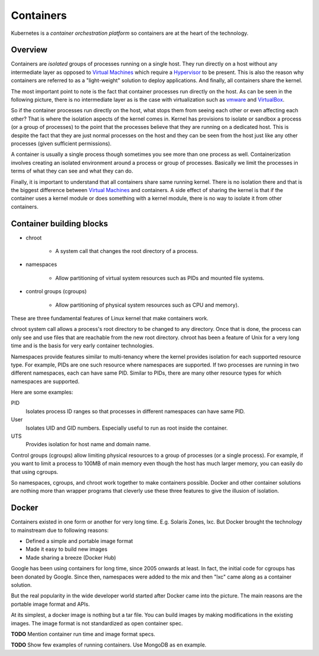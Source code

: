 ============
 Containers
============

Kubernetes is a *container orchestration platform* so containers are
at the heart of the technology.

Overview
========

Containers are *isolated* groups of processes running on a single
host. They run directly on a host without any intermediate layer as
opposed to `Virtual Machines`_ which require a `Hypervisor`_ to be
present. This is also the reason why containers are referred to as
a "light-weight" solution to deploy applications. And finally, all
containers share the kernel.

The most important point to note is the fact that container processes
run directly on the host. As can be seen in the following picture,
there is no intermediate layer as is the case with virtualization such
as `vmware`_ and `VirtualBox`_.

.. image:: images/containers.png

So if the container processes run directly on the host, what stops
them from seeing each other or even affecting each other? That is
where the isolation aspects of the kernel comes in. Kernel has
provisions to isolate or sandbox a process (or a group of processes)
to the point that the processes believe that they are running on a
dedicated host. This is  despite the fact that they are just normal
processes on the host and they can be seen from the host just like any
other processes (given sufficient permissions).

A container is usually a single process though sometimes you see
more than one process as well. Containerization involves creating an
isolated environment around a process or group of processes. Basically
we limit the processes in terms of what they can see and what they can
do.

Finally, it is important to understand that all containers share same
running kernel. There is no isolation there and that is the biggest
difference between `Virtual Machines`_ and containers. A side
effect of sharing the kernel is that if the container uses a
kernel module or does something with a kernel module, there is no way
to isolate it from other containers.

.. note 

  There are some container solutions such as Kata containers that
  offer more isolation.


Container building blocks
=========================

- chroot

    - A system call that changes the root directory of a process. 

- namespaces

    - Allow partitioning of virtual system resources such as PIDs and
      mounted file systems. 

- control groups (cgroups)

    - Allow partitioning of physical system resources such as CPU and
      memory).


These are three fundamental features of Linux kernel that make
containers work. 

chroot system call allows a process's root directory to be
changed to any directory. Once that is done, the process can only see
and use files that are reachable from the new root directory. chroot
has been a feature of Unix for a very long time and is the basis for
very early container technologies. 

Namespaces provide features similar to multi-tenancy where the kernel
provides isolation for each supported resource type. For example, PIDs
are one such resource where namespaces are supported. If two processes
are running in two different namespaces, each can have same PID.
Similar to PIDs, there are many other resource types for which
namespaces are supported. 

Here are some examples:

PID
    Isolates process ID ranges so that processes in different
    namespaces can have same PID. 

User
    Isolates UID and GID numbers. Especially useful to run as root
    inside the container. 

UTS
    Provides isolation for host name and domain name.

Control groups (cgroups) allow limiting physical resources to a group
of processes (or a single process). For example, if you want to limit
a process to 100MB of main memory even though the host has much larger
memory, you can easily do that using cgroups.

So namespaces, cgroups, and chroot work together to make containers
possible. Docker and other container solutions are nothing more than
wrapper programs that cleverly use these three features to give the
illusion of isolation.

Docker
======

Containers existed in one form or another for very long
time. E.g. Solaris Zones, lxc. But Docker brought the technology to
mainstream due to following reasons:

- Defined a simple and portable image format
- Made it easy to build new images
- Made sharing a breeze (Docker Hub)

Google has been using containers for long time, since 2005 onwards at
least. In fact, the initial code for cgroups has been donated by
Google. Since then, namespaces were added to the mix and then "lxc"
came along as a container solution.

But the real popularity in the wide developer world started after
Docker came into the picture. The main reasons are the portable image
format and APIs.

At its simplest, a docker image is nothing but a tar file. You can
build images by making modifications in the existing images. The image
format is not standardized as open container spec.

**TODO** Mention container run time and image format specs. 

**TODO** Show few examples of running containers. Use MongoDB as en
example.




.. _Hypervisor: https://en.wikipedia.org/wiki/Hypervisor
.. _Virtual Machines: https://en.wikipedia.org/wiki/Virtual_machine
.. _VirtualBox: https://www.virtualbox.org/
.. _vmware: https://www.vmware.com/solutions/virtualization.html
